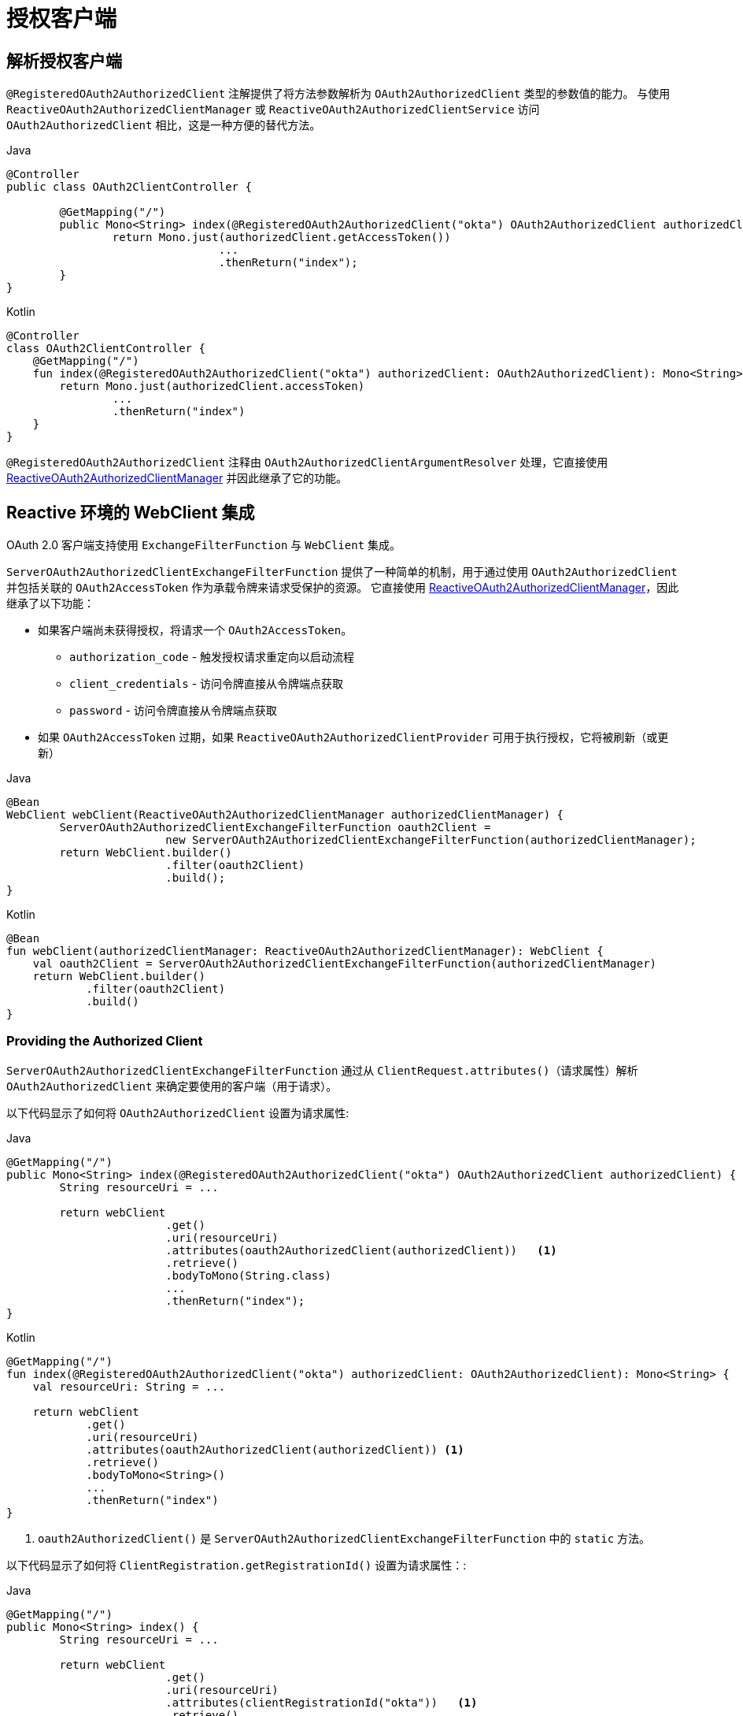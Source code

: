 [[oauth2Client-additional-features]]
= 授权客户端


[[oauth2Client-registered-authorized-client]]
== 解析授权客户端

`@RegisteredOAuth2AuthorizedClient` 注解提供了将方法参数解析为 `OAuth2AuthorizedClient` 类型的参数值的能力。
与使用 `ReactiveOAuth2AuthorizedClientManager` 或 `ReactiveOAuth2AuthorizedClientService` 访问 `OAuth2AuthorizedClient` 相比，这是一种方便的替代方法。

====
.Java
[source,java,role="primary"]
----
@Controller
public class OAuth2ClientController {

	@GetMapping("/")
	public Mono<String> index(@RegisteredOAuth2AuthorizedClient("okta") OAuth2AuthorizedClient authorizedClient) {
		return Mono.just(authorizedClient.getAccessToken())
				...
				.thenReturn("index");
	}
}
----

.Kotlin
[source,kotlin,role="secondary"]
----
@Controller
class OAuth2ClientController {
    @GetMapping("/")
    fun index(@RegisteredOAuth2AuthorizedClient("okta") authorizedClient: OAuth2AuthorizedClient): Mono<String> {
        return Mono.just(authorizedClient.accessToken)
                ...
                .thenReturn("index")
    }
}
----
====

`@RegisteredOAuth2AuthorizedClient` 注释由 `OAuth2AuthorizedClientArgumentResolver` 处理，它直接使用 <<oauth2Client-authorized-manager-provider, ReactiveOAuth2AuthorizedClientManager>> 并因此继承了它的功能。

[[oauth2Client-webclient-webflux]]
== Reactive 环境的 WebClient 集成

OAuth 2.0 客户端支持使用 `ExchangeFilterFunction` 与 `WebClient` 集成。

`ServerOAuth2AuthorizedClientExchangeFilterFunction` 提供了一种简单的机制，用于通过使用 `OAuth2AuthorizedClient` 并包括关联的 `OAuth2AccessToken` 作为承载令牌来请求受保护的资源。
它直接使用 <<oauth2Client-authorized-manager-provider, ReactiveOAuth2AuthorizedClientManager>>，因此继承了以下功能：

* 如果客户端尚未获得授权，将请求一个 `OAuth2AccessToken`。
** `authorization_code` - 触发授权请求重定向以启动流程
** `client_credentials` - 访问令牌直接从令牌端点获取
** `password` - 访问令牌直接从令牌端点获取
* 如果 `OAuth2AccessToken` 过期，如果 `ReactiveOAuth2AuthorizedClientProvider` 可用于执行授权，它将被刷新（或更新）

====
.Java
[source,java,role="primary"]
----
@Bean
WebClient webClient(ReactiveOAuth2AuthorizedClientManager authorizedClientManager) {
	ServerOAuth2AuthorizedClientExchangeFilterFunction oauth2Client =
			new ServerOAuth2AuthorizedClientExchangeFilterFunction(authorizedClientManager);
	return WebClient.builder()
			.filter(oauth2Client)
			.build();
}
----

.Kotlin
[source,kotlin,role="secondary"]
----
@Bean
fun webClient(authorizedClientManager: ReactiveOAuth2AuthorizedClientManager): WebClient {
    val oauth2Client = ServerOAuth2AuthorizedClientExchangeFilterFunction(authorizedClientManager)
    return WebClient.builder()
            .filter(oauth2Client)
            .build()
}
----
====

=== Providing the Authorized Client

`ServerOAuth2AuthorizedClientExchangeFilterFunction` 通过从 `ClientRequest.attributes()`（请求属性）解析 `OAuth2AuthorizedClient` 来确定要使用的客户端（用于请求）。

以下代码显示了如何将 `OAuth2AuthorizedClient` 设置为请求属性:

====
.Java
[source,java,role="primary"]
----
@GetMapping("/")
public Mono<String> index(@RegisteredOAuth2AuthorizedClient("okta") OAuth2AuthorizedClient authorizedClient) {
	String resourceUri = ...

	return webClient
			.get()
			.uri(resourceUri)
			.attributes(oauth2AuthorizedClient(authorizedClient))   <1>
			.retrieve()
			.bodyToMono(String.class)
			...
			.thenReturn("index");
}
----

.Kotlin
[source,kotlin,role="secondary"]
----
@GetMapping("/")
fun index(@RegisteredOAuth2AuthorizedClient("okta") authorizedClient: OAuth2AuthorizedClient): Mono<String> {
    val resourceUri: String = ...

    return webClient
            .get()
            .uri(resourceUri)
            .attributes(oauth2AuthorizedClient(authorizedClient)) <1>
            .retrieve()
            .bodyToMono<String>()
            ...
            .thenReturn("index")
}
----
====

<1> `oauth2AuthorizedClient()` 是 `ServerOAuth2AuthorizedClientExchangeFilterFunction` 中的 `static` 方法。

以下代码显示了如何将 `ClientRegistration.getRegistrationId()` 设置为请求属性：:

====
.Java
[source,java,role="primary"]
----
@GetMapping("/")
public Mono<String> index() {
	String resourceUri = ...

	return webClient
			.get()
			.uri(resourceUri)
			.attributes(clientRegistrationId("okta"))   <1>
			.retrieve()
			.bodyToMono(String.class)
			...
			.thenReturn("index");
}
----

.Kotlin
[source,kotlin,role="secondary"]
----
@GetMapping("/")
fun index(): Mono<String> {
    val resourceUri: String = ...

    return webClient
            .get()
            .uri(resourceUri)
            .attributes(clientRegistrationId("okta"))  <1>
            .retrieve()
            .bodyToMono<String>()
            ...
            .thenReturn("index")
}
----
====
<1> `clientRegistrationId()` 是 `ServerOAuth2AuthorizedClientExchangeFilterFunction` 中的 `static` 方法。


=== 默认授权客户端

如果 `OAuth2AuthorizedClient` 或 `ClientRegistration.getRegistrationId()` 都没有作为请求属性提供，则 `ServerOAuth2AuthorizedClientExchangeFilterFunction` 可以根据其配置确定要使用的 _default_ 客户端。

如果配置了 `setDefaultOAuth2AuthorizedClient(true)` 并且用户已经使用 `ServerHttpSecurity.oauth2Login()` 进行了身份验证，则使用与当前 `OAuth2AuthenticationToken` 关联的 `OAuth2AccessToken`。

下面的代码展示了具体的配置:

====
.Java
[source,java,role="primary"]
----
@Bean
WebClient webClient(ReactiveOAuth2AuthorizedClientManager authorizedClientManager) {
	ServerOAuth2AuthorizedClientExchangeFilterFunction oauth2Client =
			new ServerOAuth2AuthorizedClientExchangeFilterFunction(authorizedClientManager);
	oauth2Client.setDefaultOAuth2AuthorizedClient(true);
	return WebClient.builder()
			.filter(oauth2Client)
			.build();
}
----

.Kotlin
[source,kotlin,role="secondary"]
----
@Bean
fun webClient(authorizedClientManager: ReactiveOAuth2AuthorizedClientManager): WebClient {
    val oauth2Client = ServerOAuth2AuthorizedClientExchangeFilterFunction(authorizedClientManager)
    oauth2Client.setDefaultOAuth2AuthorizedClient(true)
    return WebClient.builder()
            .filter(oauth2Client)
            .build()
}
----
====

[WARNING]
建议谨慎使用此功能，因为所有 HTTP 请求都会收到访问令牌。

或者，如果 `setDefaultClientRegistrationId("okta")` 配置了有效的 `ClientRegistration`，则使用与 `OAuth2AuthorizedClient` 关联的 `OAuth2AccessToken`。

下面的代码展示了具体的配置:

====
.Java
[source,java,role="primary"]
----
@Bean
WebClient webClient(ReactiveOAuth2AuthorizedClientManager authorizedClientManager) {
	ServerOAuth2AuthorizedClientExchangeFilterFunction oauth2Client =
			new ServerOAuth2AuthorizedClientExchangeFilterFunction(authorizedClientManager);
	oauth2Client.setDefaultClientRegistrationId("okta");
	return WebClient.builder()
			.filter(oauth2Client)
			.build();
}
----

.Kotlin
[source,kotlin,role="secondary"]
----
@Bean
fun webClient(authorizedClientManager: ReactiveOAuth2AuthorizedClientManager): WebClient {
    val oauth2Client = ServerOAuth2AuthorizedClientExchangeFilterFunction(authorizedClientManager)
    oauth2Client.setDefaultClientRegistrationId("okta")
    return WebClient.builder()
            .filter(oauth2Client)
            .build()
}
----
====

[WARNING]
建议谨慎使用此功能，因为所有 HTTP 请求都会收到访问令牌。
